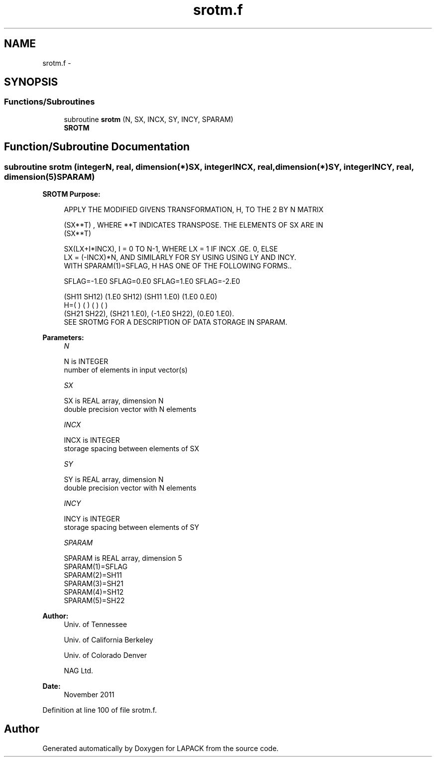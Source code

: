.TH "srotm.f" 3 "Sat Nov 16 2013" "Version 3.4.2" "LAPACK" \" -*- nroff -*-
.ad l
.nh
.SH NAME
srotm.f \- 
.SH SYNOPSIS
.br
.PP
.SS "Functions/Subroutines"

.in +1c
.ti -1c
.RI "subroutine \fBsrotm\fP (N, SX, INCX, SY, INCY, SPARAM)"
.br
.RI "\fI\fBSROTM\fP \fP"
.in -1c
.SH "Function/Subroutine Documentation"
.PP 
.SS "subroutine srotm (integerN, real, dimension(*)SX, integerINCX, real, dimension(*)SY, integerINCY, real, dimension(5)SPARAM)"

.PP
\fBSROTM\fP \fBPurpose: \fP
.RS 4

.PP
.nf
    APPLY THE MODIFIED GIVENS TRANSFORMATION, H, TO THE 2 BY N MATRIX

    (SX**T) , WHERE **T INDICATES TRANSPOSE. THE ELEMENTS OF SX ARE IN
    (SX**T)

    SX(LX+I*INCX), I = 0 TO N-1, WHERE LX = 1 IF INCX .GE. 0, ELSE
    LX = (-INCX)*N, AND SIMILARLY FOR SY USING USING LY AND INCY.
    WITH SPARAM(1)=SFLAG, H HAS ONE OF THE FOLLOWING FORMS..

    SFLAG=-1.E0     SFLAG=0.E0        SFLAG=1.E0     SFLAG=-2.E0

      (SH11  SH12)    (1.E0  SH12)    (SH11  1.E0)    (1.E0  0.E0)
    H=(          )    (          )    (          )    (          )
      (SH21  SH22),   (SH21  1.E0),   (-1.E0 SH22),   (0.E0  1.E0).
    SEE  SROTMG FOR A DESCRIPTION OF DATA STORAGE IN SPARAM.
.fi
.PP
 
.RE
.PP
\fBParameters:\fP
.RS 4
\fIN\fP 
.PP
.nf
          N is INTEGER
         number of elements in input vector(s)
.fi
.PP
.br
\fISX\fP 
.PP
.nf
          SX is REAL array, dimension N
         double precision vector with N elements
.fi
.PP
.br
\fIINCX\fP 
.PP
.nf
          INCX is INTEGER
         storage spacing between elements of SX
.fi
.PP
.br
\fISY\fP 
.PP
.nf
          SY is REAL array, dimension N
         double precision vector with N elements
.fi
.PP
.br
\fIINCY\fP 
.PP
.nf
          INCY is INTEGER
         storage spacing between elements of SY
.fi
.PP
.br
\fISPARAM\fP 
.PP
.nf
          SPARAM is REAL array, dimension 5
     SPARAM(1)=SFLAG
     SPARAM(2)=SH11
     SPARAM(3)=SH21
     SPARAM(4)=SH12
     SPARAM(5)=SH22
.fi
.PP
 
.RE
.PP
\fBAuthor:\fP
.RS 4
Univ\&. of Tennessee 
.PP
Univ\&. of California Berkeley 
.PP
Univ\&. of Colorado Denver 
.PP
NAG Ltd\&. 
.RE
.PP
\fBDate:\fP
.RS 4
November 2011 
.RE
.PP

.PP
Definition at line 100 of file srotm\&.f\&.
.SH "Author"
.PP 
Generated automatically by Doxygen for LAPACK from the source code\&.
